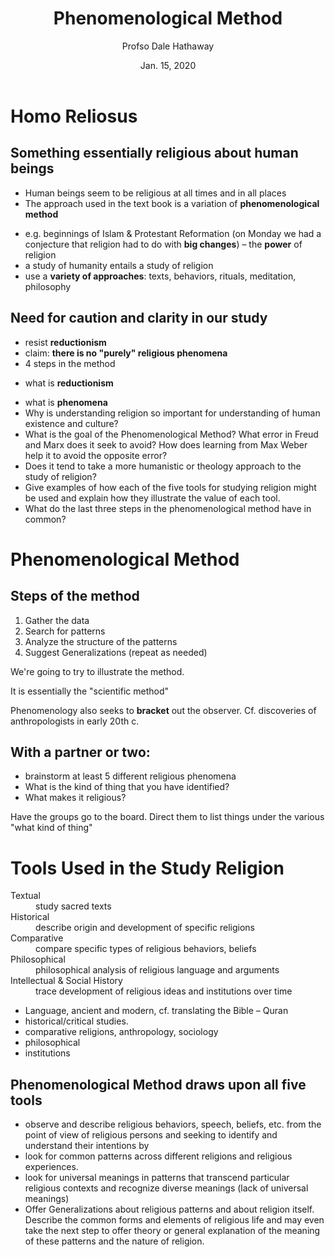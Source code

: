 #+Author: Profso Dale Hathaway
#+Title: Phenomenological Method 
#+Date: Jan. 15, 2020 
#+Email: hathawayd@winthrop.edu
 #+OPTIONS: reveal_width:1000 reveal_height:800 
 #+REVEAL_MARGIN: 0.1
 #+REVEAL_MIN_SCALE: 0.5
 #+REVEAL_MAX_SCALE: 2
 #+REVEAL_HLEVEL: 1h
 #+OPTIONS: toc:1 num:nil
 #+REVEAL_HEAD_PREAMBLE: <meta name="description" content="Org-Reveal">
 #+REVEAL_POSTAMBLE: <p> Created by Dale Hathaway. </p>
 #+REVEAL_PLUGINS: (markdown notes menu)
 #+REVEAL_THEME: beige
#+REVEAL_ROOT: ../../reveal.js/


* Homo Reliosus

** Something essentially religious about human beings 
 #+ATTR_REVEAL: :frag (appear)
 - Human beings seem to be religious at all times and in all places
 - The approach used in the text book is a variation of *phenomenological method*
 #+begin_notes
 - e.g. beginnings of Islam & Protestant Reformation (on Monday we had a conjecture that religion had to do with *big changes*) -- the *power* of religion
 - a study of humanity entails a study of religion
 - use a *variety of approaches*: texts, behaviors, rituals, meditation, philosophy

 #+end_notes

** Need for caution and clarity in our study
 - resist *reductionism*
 - claim: *there is no "purely" religious phenomena*
 - 4 steps in the method

 #+begin_notes
  - what is *reductionism*
 - what is *phenomena*
 -  Why is understanding religion so important for understanding of human existence and culture?
 -  What is the goal of the Phenomenological Method? What error in Freud and Marx does it seek to avoid? How does learning from Max Weber help it to avoid the opposite error?
 -  Does it tend to take a more humanistic or theology approach to the study of religion?
 -  Give examples of how each of the five tools for studying religion might be used and explain how they illustrate the value of each tool.
 -  What do the last three steps in the phenomenological method have in common?


 #+end_notes

* Phenomenological Method
** Steps of the method
1. Gather the data
2. Search for patterns
3. Analyze the structure of the patterns
4. Suggest Generalizations (repeat as needed)
#+begin_notes
We're going to try to illustrate the method.

It is essentially the "scientific method"

Phenomenology also seeks to *bracket* out the observer. Cf. discoveries of anthropologists in early 20th c.

#+end_notes
** With a partner or two:
   :PROPERTIES:
   :CUSTOM_ID: with-a-partner-or-two
   :END:

#+ATTR_REVEAL: :frag (appear)
-  brainstorm at least 5 different religious phenomena
-  What is the kind of thing that you have identified?
-  What makes it religious?

#+begin_notes
Have the groups go to the board. Direct them to list things under the various "what kind of thing"
#+end_notes
* Tools Used in the Study Religion
  :PROPERTIES:
  :CUSTOM_ID: tools-used-in-the-study-religion
  :END:

#+ATTR_REVEAL: :frag (appear)
- Textual :: study sacred texts
- Historical :: describe origin and development of specific religions
- Comparative :: compare specific types of religious behaviors, beliefs
- Philosophical :: philosophical analysis of religious language and arguments
- Intellectual & Social History :: trace development of religious ideas and institutions over time

#+begin_notes
- Language, ancient and modern, cf. translating the Bible -- Quran
- historical/critical studies.
- comparative religions, anthropology, sociology
- philosophical
- institutions

#+end_notes
** Phenomenological Method draws upon all five tools 
   :PROPERTIES:
   :CUSTOM_ID: phenomenological-method-draws-upon-all-five-tools-and-consists-of-four-steps
   :END:
 
#+ATTR_REVEAL: :frag (appear)
 - observe and describe religious behaviors, speech, beliefs, etc. from the point of view of religious persons and seeking to identify and understand their intentions by
 - look for common patterns across different religions and religious experiences.
 - look for universal meanings in patterns that transcend particular religious contexts and recognize diverse meanings (lack of universal meanings)
 - Offer Generalizations about religious patterns and about religion itself. Describe the common forms and elements of religious life and may even take the next step to offer theory or general explanation of the meaning of these patterns and the nature of religion.
